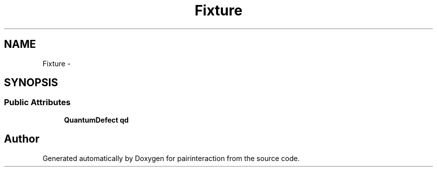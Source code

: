 .TH "Fixture" 3 "Thu Feb 16 2017" "pairinteraction" \" -*- nroff -*-
.ad l
.nh
.SH NAME
Fixture \- 
.SH SYNOPSIS
.br
.PP
.SS "Public Attributes"

.in +1c
.ti -1c
.RI "\fBQuantumDefect\fP \fBqd\fP"
.br
.in -1c

.SH "Author"
.PP 
Generated automatically by Doxygen for pairinteraction from the source code\&.

